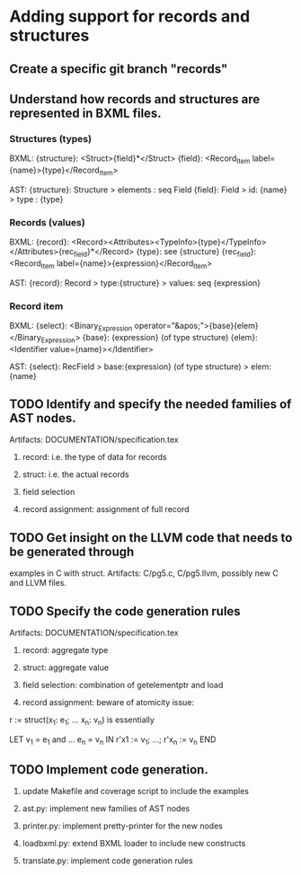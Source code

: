 #+ TITLE: b2llvm notes

* Adding support for records and structures

** Create a specific git branch "records"

** Understand how records and structures are represented in BXML files.

*** Structures (types)

    BXML: 
    {structure}: <Struct>{field}*</Struct>
    {field}: <Record_Item label={name}>{type}</Record_Item>

    AST:
    {structure}: Structure > elements : seq Field
    {field}: Field > id: {name} > type : {type}

*** Records (values)

    BXML:
    {record}: <Record><Attributes><TypeInfo>{type}</TypeInfo></Attributes>{rec_field}*</Record>
    {type}: see {structure}
    {rec_field}: <Record_Item label={name}>{expression}</Record_Item>

    AST:
    {record}: Record > type:{structure} > values: seq {expression}

*** Record item

    BXML:
    {select}: <Binary_Expression operator="&apos;">{base}{elem}</Binary_Expression>
    {base}: {expression} (of type structure)
    {elem}: <Identifier value={name}></Identifier>

    AST:
    {select}: RecField > base:{expression} (of type structure) > elem:{name}

** TODO Identify and specify the needed families of AST nodes.
   Artifacts: DOCUMENTATION/specification.tex

   1. record: i.e. the type of data for records

   2. struct: i.e. the actual records

   3. field selection

   4. record assignment: assignment of full record

** TODO Get insight on the LLVM code that needs to be generated through
   examples in C with struct.
   Artifacts: C/pg5.c, C/pg5.llvm, possibly new C and LLVM files.

** TODO Specify the code generation rules
   Artifacts: DOCUMENTATION/specification.tex

   1. record: aggregate type

   2. struct: aggregate value

   3. field selection: combination of getelementptr and load

   4. record assignment: beware of atomicity issue:

   r := struct(x_1: e_1; ... x_n: v_n) is essentially

   LET v_1 = e_1 and ... e_n = v_n IN
     r'x1 := v_1; ...; r'x_n := v_n
   END

** TODO Implement code generation.
   
   1. update Makefile and coverage script to include the examples

   2. ast.py: implement new families of AST nodes

   3. printer.py: implement pretty-printer for the new nodes

   4. loadbxml.py: extend BXML loader to include new constructs

   5. translate.py: implement code generation rules
